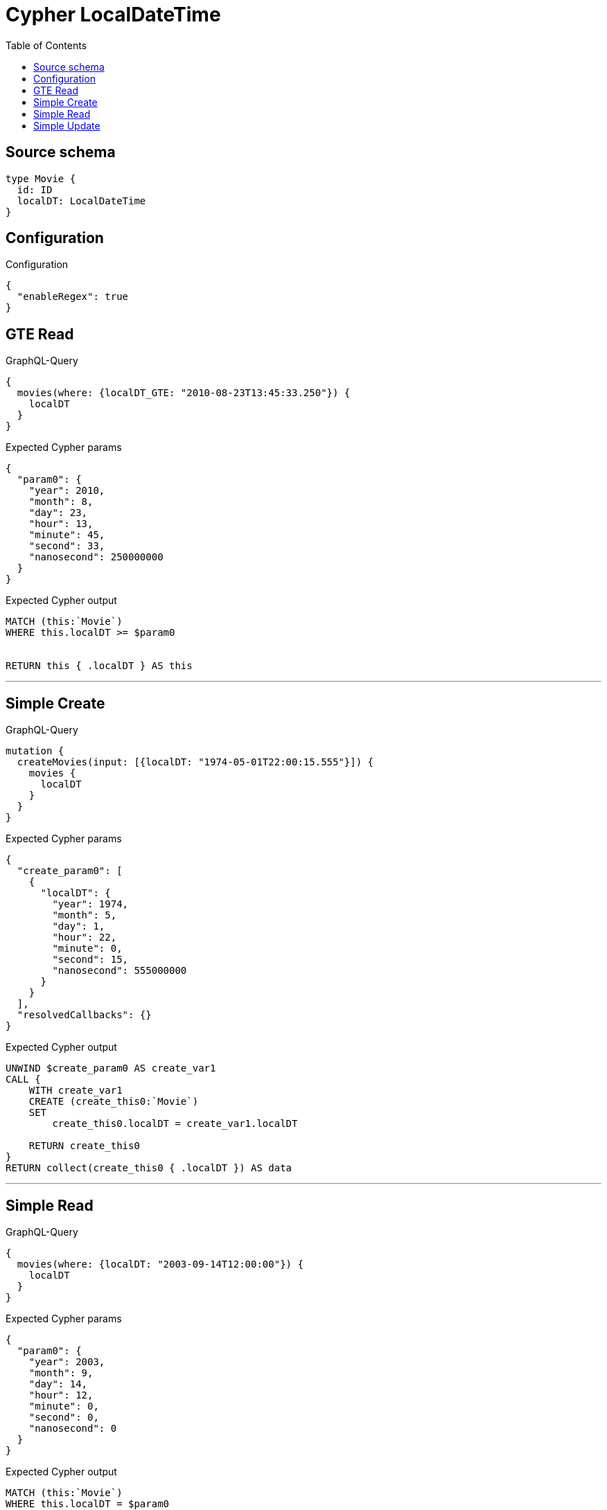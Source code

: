 :toc:

= Cypher LocalDateTime

== Source schema

[source,graphql,schema=true]
----
type Movie {
  id: ID
  localDT: LocalDateTime
}
----

== Configuration

.Configuration
[source,json,schema-config=true]
----
{
  "enableRegex": true
}
----
== GTE Read

.GraphQL-Query
[source,graphql]
----
{
  movies(where: {localDT_GTE: "2010-08-23T13:45:33.250"}) {
    localDT
  }
}
----

.Expected Cypher params
[source,json]
----
{
  "param0": {
    "year": 2010,
    "month": 8,
    "day": 23,
    "hour": 13,
    "minute": 45,
    "second": 33,
    "nanosecond": 250000000
  }
}
----

.Expected Cypher output
[source,cypher]
----
MATCH (this:`Movie`)
WHERE this.localDT >= $param0


RETURN this { .localDT } AS this
----

'''

== Simple Create

.GraphQL-Query
[source,graphql]
----
mutation {
  createMovies(input: [{localDT: "1974-05-01T22:00:15.555"}]) {
    movies {
      localDT
    }
  }
}
----

.Expected Cypher params
[source,json]
----
{
  "create_param0": [
    {
      "localDT": {
        "year": 1974,
        "month": 5,
        "day": 1,
        "hour": 22,
        "minute": 0,
        "second": 15,
        "nanosecond": 555000000
      }
    }
  ],
  "resolvedCallbacks": {}
}
----

.Expected Cypher output
[source,cypher]
----
UNWIND $create_param0 AS create_var1
CALL {
    WITH create_var1
    CREATE (create_this0:`Movie`)
    SET
        create_this0.localDT = create_var1.localDT
    
    RETURN create_this0
}
RETURN collect(create_this0 { .localDT }) AS data
----

'''

== Simple Read

.GraphQL-Query
[source,graphql]
----
{
  movies(where: {localDT: "2003-09-14T12:00:00"}) {
    localDT
  }
}
----

.Expected Cypher params
[source,json]
----
{
  "param0": {
    "year": 2003,
    "month": 9,
    "day": 14,
    "hour": 12,
    "minute": 0,
    "second": 0,
    "nanosecond": 0
  }
}
----

.Expected Cypher output
[source,cypher]
----
MATCH (this:`Movie`)
WHERE this.localDT = $param0


RETURN this { .localDT } AS this
----

'''

== Simple Update

.GraphQL-Query
[source,graphql]
----
mutation {
  updateMovies(update: {localDT: "1881-07-13T09:24:40.845512"}) {
    movies {
      id
      localDT
    }
  }
}
----

.Expected Cypher params
[source,json]
----
{
  "this_update_localDT": {
    "year": 1881,
    "month": 7,
    "day": 13,
    "hour": 9,
    "minute": 24,
    "second": 40,
    "nanosecond": 845512000
  },
  "resolvedCallbacks": {}
}
----

.Expected Cypher output
[source,cypher]
----
MATCH (this:`Movie`)


SET this.localDT = $this_update_localDT

RETURN collect(DISTINCT this { .id, .localDT }) AS data
----

'''

